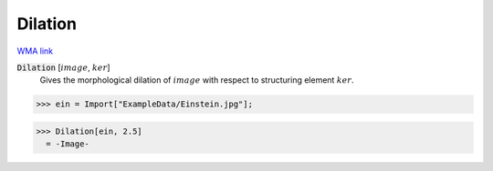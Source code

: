 Dilation
========

`WMA link <https://reference.wolfram.com/language/ref/Dilation.html>`_


:code:`Dilation` [:math:`image`, :math:`ker`]
    Gives the morphological dilation of :math:`image` with respect to structuring element :math:`ker`.





>>> ein = Import["ExampleData/Einstein.jpg"];

>>> Dilation[ein, 2.5]
  = -Image-
